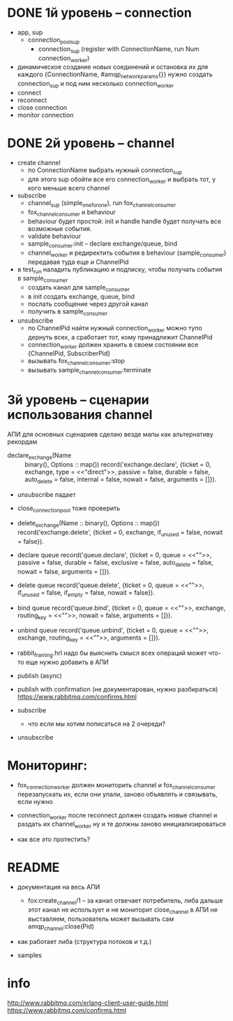 * DONE 1й уровень -- connection
  + app, sup
    + connection_pool_sup
      + connection_sup (register with ConnectionName, run Num connection_worker)
  + динамическое создание новых соединений и остановка их
    для каждого {ConnectionName, #amqp_network_params{}} нужно создать connection_sup
    и под ним несколько connection_worker
  + connect
  + reconnect
  + close connection
  + monitor connection


* DONE 2й уровень -- channel
  + create channel
    + по ConnectionName выбрать нужный connection_sup
    + для этого sup обойти все его connection_worker
      и выбрать тот, у кого меньше всего channel

  + subscribe
    + channel_sup (simple_one_for_one), run fox_channel_consumer
    + fox_channel_consumer и  behaviour
    + behaviour будет простой: init и handle
      handle будет получать все возможные события.
    + validate behaviour
    + sample_consumer:init -- declare exchange/queue, bind
    + channel_worker
      и редиректить события в behaviour (sample_consumer)
      передавая туда еще и ChannelPid

  + в test_run наладить публикацию и подписку,
    чтобы получать события в sample_consumer
    + создать канал для sample_consumer
    + в init создать exchange, queue, bind
    + послать сообщение через другой канал
    + получить в sample_consumer

  + unsubscribe
    + по ChannelPid найти нужный connection_worker
      можно тупо дернуть всех, а сработает тот, кому принадлежит ChannelPid
    + connection_worker должен хранить в своем состоянии все {ChannelPid, SubscriberPid}
    + вызывать fox_channel_consumer:stop
    + вызывать sample_channel_consumer:terminate


* 3й уровень -- сценарии использования channel
АПИ для основных сценариев
сделаю везде мапы как альтернативу рекордам

+ declare_exchange(Name :: binary(), Options :: map())
  record('exchange.declare', {ticket = 0, exchange, type = <<"direct">>, passive = false, durable = false, auto_delete = false, internal = false, nowait = false, arguments = []}).

- unsubscribe падает
- close_connection_pool тоже проверить

- delete_exchange(Name :: binary(), Options :: map())
  record('exchange.delete', {ticket = 0, exchange, if_unused = false, nowait = false}).

- declare queue
  record('queue.declare', {ticket = 0, queue = <<"">>, passive = false, durable = false, exclusive = false, auto_delete = false, nowait = false, arguments = []}).

- delete queue
  record('queue.delete', {ticket = 0, queue = <<"">>, if_unused = false, if_empty = false, nowait = false}).

- bind queue
  record('queue.bind', {ticket = 0, queue = <<"">>, exchange, routing_key = <<"">>, nowait = false, arguments = []}).

- unbind queue
  record('queue.unbind', {ticket = 0, queue = <<"">>, exchange, routing_key = <<"">>, arguments = []}).

- rabbit_framing.hrl
  надо бы выяснить смысл всех операций
  может что-то еще нужно добавить в АПИ

- publish (async)

- publish with confirmation (не документарован, нужно разбираться)
  https://www.rabbitmq.com/confirms.html

- subscribe
  - что если мы хотим пописаться на 2 очереди?

+ unsubscribe


* Мониторинг:

- fox_connection_worker должен мониторить channel и fox_channel_consumer
  перезапускать их, если они упали, заново объявлять и связывать, если нужно

- connection_worker после reconnect должен создать новые channel и раздать их channel_worker
  ну и те должны заново инициализироваться

- как все это протестить?


* README

- документация на весь АПИ
  - fox:create_channel/1 -- за канал отвечает потребитель, либа дальше этот канал не использует и не мониторит
    close_channel в АПИ не выставляем, пользователь может вызывать сам amqp_channel:close(Pid)

- как работает либа (структура потоков и т.д.)

- samples


* info
http://www.rabbitmq.com/erlang-client-user-guide.html
https://www.rabbitmq.com/confirms.html
